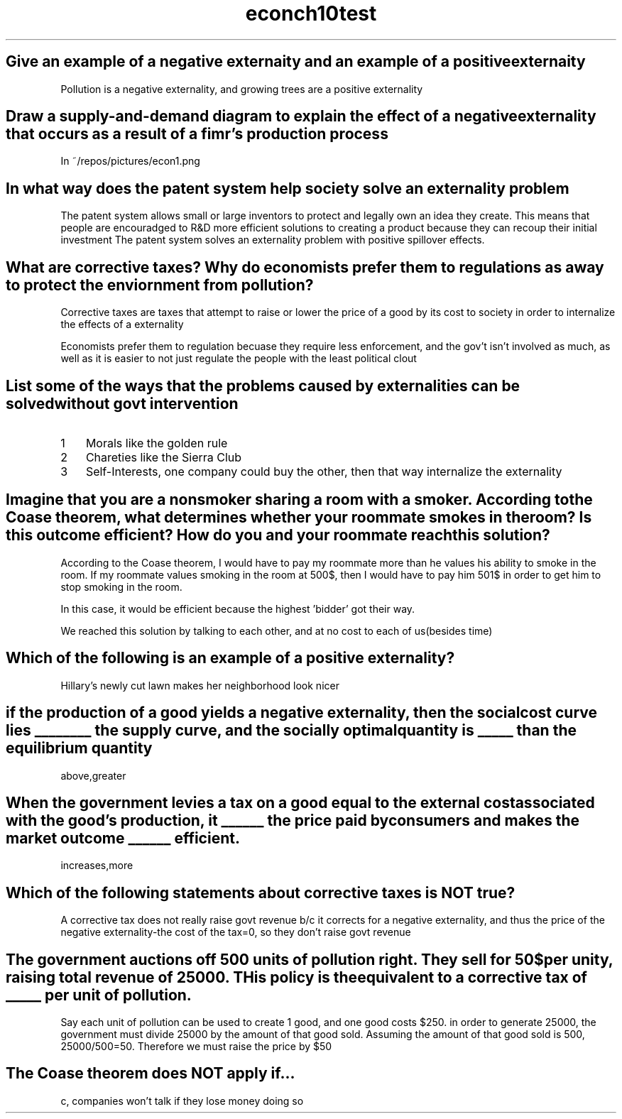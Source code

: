 .TH econch10test 1 "Econ answers for chapter 10" "Questions for Review" "Quick Check Multiple Choice"

.in 2
.SH "Give an example of a negative externaity and an example of a positive externaity"

Pollution is a negative externality, and growing trees are a positive externality

.SH "Draw a supply-and-demand diagram to explain the effect of a negative externality that occurs as a result of a fimr's production process"

In ~/repos/pictures/econ1.png

.SH "In what way does the patent system help society solve an externality problem"

The patent system allows small or large inventors to protect and legally own an idea they create. This means that people are encouradged to R&D more efficient solutions to creating a product because they can recoup their initial investment
The patent system solves an externality problem with positive spillover effects.

.SH "What are corrective taxes? Why do economists prefer them to regulations as a way to protect the enviornment from pollution?"

Corrective taxes are taxes that attempt to raise or lower the price of a good by its cost to society in order to internalize the effects of a externality

Economists prefer them to regulation becuase they require less enforcement, and the gov't isn't involved as much, as well as it is easier to not just regulate the people with the least political clout

.SH "List some of the ways that the problems caused by externalities can be solved without govt intervention"

.nr step 1 1
.IP \n[step] 3 
Morals like the golden rule
.IP \n+[step]  
Chareties like the Sierra Club
.IP \n+[step]  
Self-Interests, one company could buy the other, then that way internalize the externality

.SH "Imagine that you are a nonsmoker sharing a room with a smoker. According to the Coase theorem, what determines whether your roommate smokes in the room? Is this outcome efficient? How do you and your roommate reach this solution?"

According to the Coase theorem, I would have to pay my roommate more than he values his ability to smoke in the room. If my roommate values smoking in the room at 500$, then I would have to pay him 501$ in order to get him to stop smoking in the room. 

In this case, it would be efficient because the highest 'bidder' got their way.

We reached this solution by talking to each other, and at no cost to each of us(besides time)

.SH "Which of the following is an example of a positive externality?"

Hillary's newly cut lawn makes her neighborhood look nicer

.SH "if the production of a good yields a negative externality, then the social cost curve lies ________ the supply curve, and the socially optimal quantity is _____ than the equilibrium quantity"

above,greater

.SH "When the government levies a tax on a good equal to the external cost associated with the good's production, it ______ the price paid by consumers and makes the market outcome ______ efficient.

increases,more

.SH "Which of the following statements about corrective taxes is NOT true?

A corrective tax does not really raise govt revenue b/c it corrects for a negative externality, and thus the price of the negative externality-the cost of the tax=0, so they don't raise govt revenue

.SH "The government auctions off 500 units of pollution right. They sell for 50$ per unity, raising total revenue of 25000. THis policy is the equivalent to a corrective tax of _____ per unit of pollution."

Say each unit of pollution can be used to create 1 good, and one good costs $250. in order to generate 25000, the government must divide 25000 by the amount of that good sold. Assuming the amount of that good sold is 500, 25000/500=50. Therefore we must raise the price by $50

.SH "The Coase theorem does NOT apply if..."

c, companies won't talk if they lose money doing so
